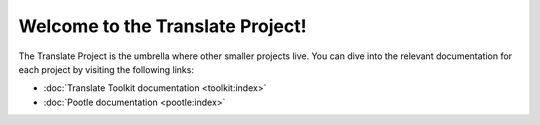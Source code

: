 Welcome to the Translate Project!
=================================

The Translate Project is the umbrella where other smaller projects live. You
can dive into the relevant documentation for each project by visiting the
following links:

- :doc:`Translate Toolkit documentation <toolkit:index>`

- :doc:`Pootle documentation <pootle:index>`
